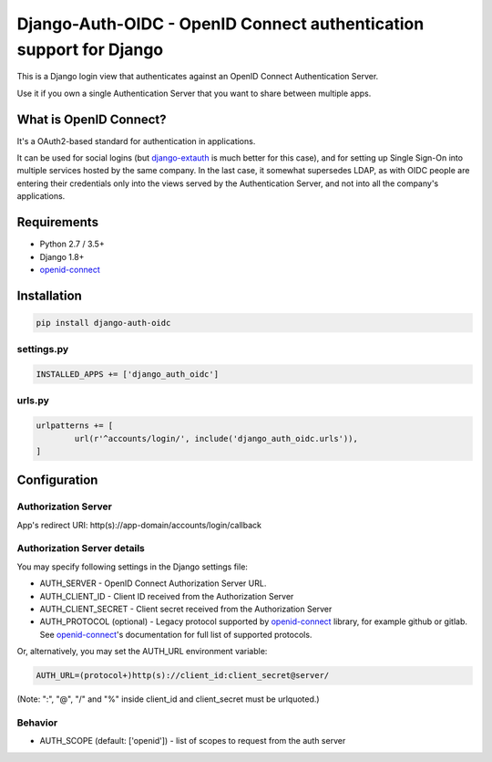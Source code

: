 Django-Auth-OIDC - OpenID Connect authentication support for Django
===================================================================
.. image:: https://badge.fury.io/py/django-auth-oidc.svg
	:target: https://badge.fury.io/py/django-auth-oidc

This is a Django login view that authenticates against an OpenID Connect
Authentication Server.

Use it if you own a single Authentication Server that you want to share
between multiple apps.

What is OpenID Connect?
-----------------------

It's a OAuth2-based standard for authentication in applications.

It can be used for social logins (but django-extauth_ is much better
for this case), and for setting up Single Sign-On into multiple services
hosted by the same company. In the last case, it somewhat supersedes LDAP,
as with OIDC people are entering their credentials only into the views
served by the Authentication Server, and not into all the company's
applications.

Requirements
------------

- Python 2.7 / 3.5+
- Django 1.8+
- openid-connect_

Installation
------------

.. code:: python

	pip install django-auth-oidc

settings.py
~~~~~~~~~~~

.. code:: python

	INSTALLED_APPS += ['django_auth_oidc']

urls.py
~~~~~~~

.. code:: python

	urlpatterns += [
		url(r'^accounts/login/', include('django_auth_oidc.urls')),
	]

Configuration
-------------

Authorization Server
~~~~~~~~~~~~~~~~~~~~

App's redirect URI: http(s)://app-domain/accounts/login/callback

Authorization Server details
~~~~~~~~~~~~~~~~~~~~~~~~~~~~

You may specify following settings in the Django settings file:

* AUTH_SERVER - OpenID Connect Authorization Server URL.
* AUTH_CLIENT_ID - Client ID received from the Authorization Server
* AUTH_CLIENT_SECRET - Client secret received from the Authorization Server
* AUTH_PROTOCOL (optional) - Legacy protocol supported by openid-connect_ library, for example github or gitlab. See openid-connect_'s documentation for full list of supported protocols.

Or, alternatively, you may set the AUTH_URL environment variable:

.. code:: bash

	AUTH_URL=(protocol+)http(s)://client_id:client_secret@server/

(Note: ":", "@", "/" and "%" inside client_id and client_secret must be urlquoted.)

Behavior
~~~~~~~~

* AUTH_SCOPE (default: ['openid']) - list of scopes to request from the auth server

.. _openid-connect: https://gitlab.com/aiakos/python-openid-connect
.. _django-extauth: https://github.com/aiakos/django-extauth
